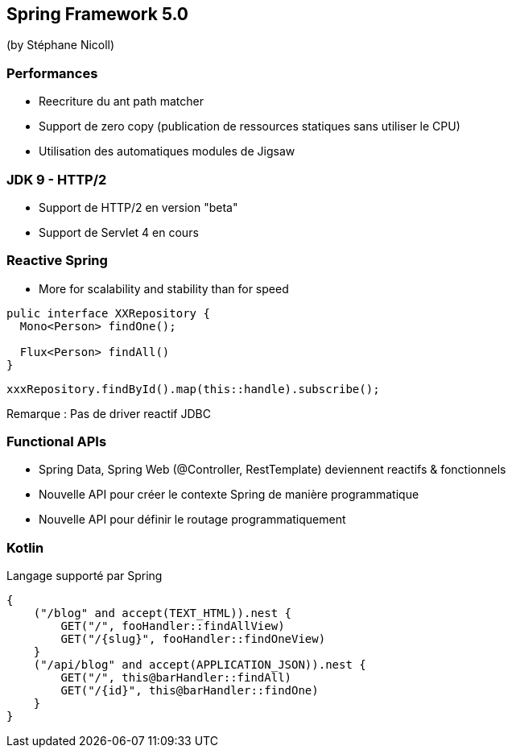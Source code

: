 == Spring Framework 5.0
(by Stéphane Nicoll)

=== Performances

* Reecriture du ant path matcher
* Support de zero copy (publication de ressources statiques sans utiliser le CPU)
* Utilisation des automatiques modules de Jigsaw

=== JDK 9 - HTTP/2

* Support de HTTP/2 en version "beta"
* Support de Servlet 4 en cours

=== Reactive Spring

* More for scalability and stability than for speed

[source]
----
pulic interface XXRepository {
  Mono<Person> findOne();

  Flux<Person> findAll()
}
----

[source]
----
xxxRepository.findById().map(this::handle).subscribe();
----

Remarque : Pas de driver reactif JDBC

=== Functional APIs

* Spring Data, Spring Web (@Controller, RestTemplate) deviennent reactifs & fonctionnels
* Nouvelle API pour créer le contexte Spring de manière programmatique
* Nouvelle API pour définir le routage programmatiquement

=== Kotlin

Langage supporté par Spring 

[source]
----
{
    ("/blog" and accept(TEXT_HTML)).nest {
        GET("/", fooHandler::findAllView)
        GET("/{slug}", fooHandler::findOneView)
    }
    ("/api/blog" and accept(APPLICATION_JSON)).nest {
        GET("/", this@barHandler::findAll)
        GET("/{id}", this@barHandler::findOne)
    }
}
----